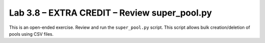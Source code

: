 .. |labmodule| replace:: 3
.. |labnum| replace:: 1
.. |labdot| replace:: |labmodule|\ .\ |labnum|
.. |labund| replace:: |labmodule|\ _\ |labnum|
.. |labname| replace:: Lab\ |labdot|
.. |labnameund| replace:: Lab\ |labund|


Lab 3.8 – EXTRA CREDIT – Review super\_pool.py
----------------------------------------------

This is an open-ended exercise. Review and run the ``super_pool.py``
script. This script allows bulk creation/deletion of pools using CSV
files.
